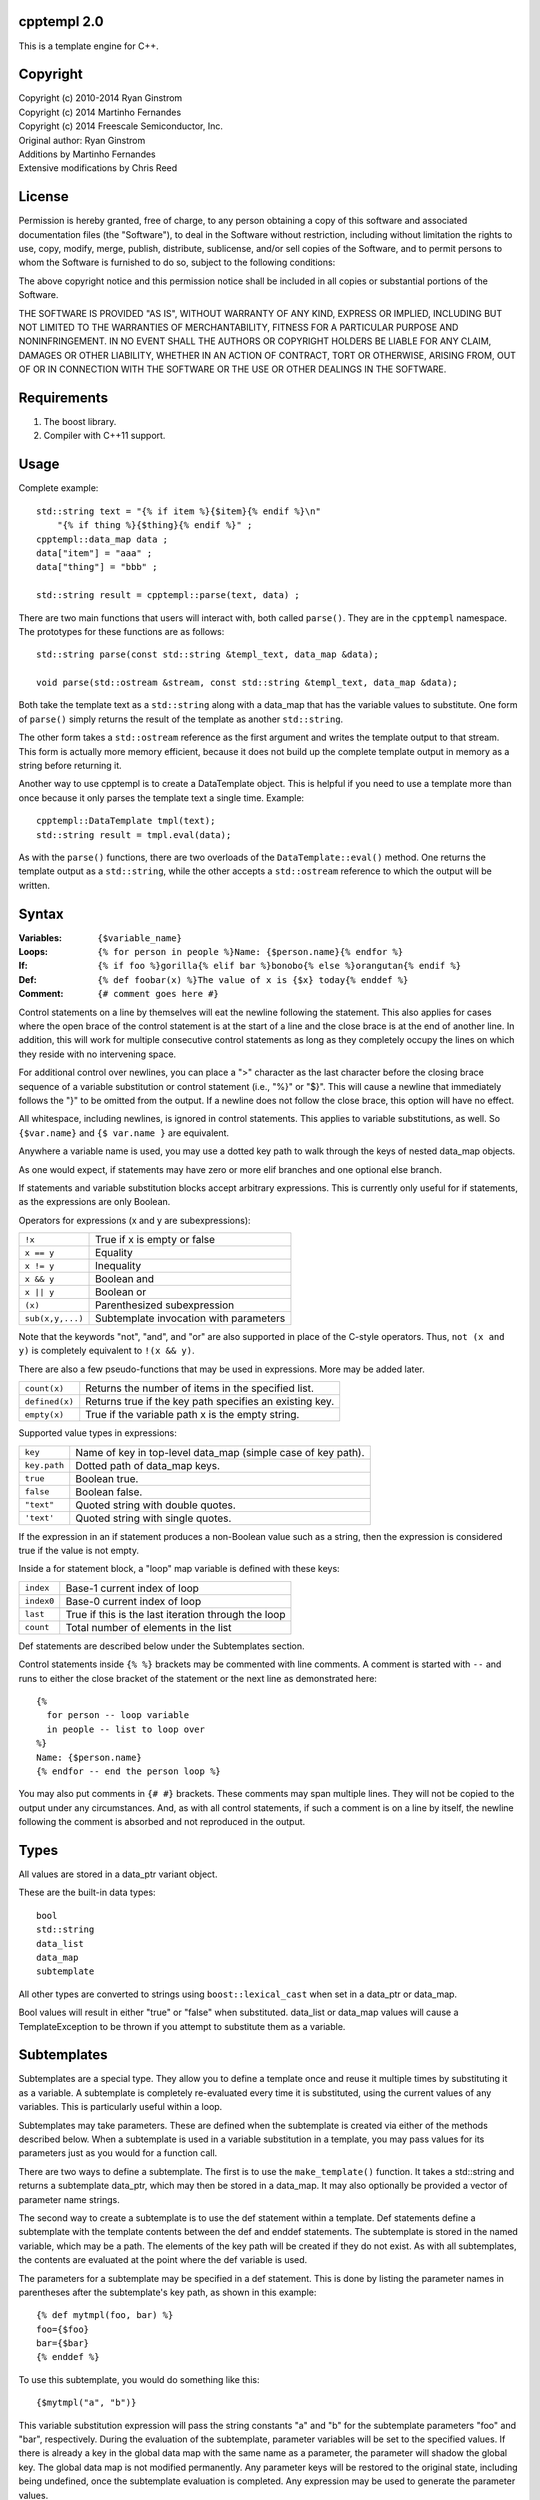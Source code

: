 cpptempl 2.0
=================
This is a template engine for C++.

Copyright
==================
| Copyright (c) 2010-2014 Ryan Ginstrom
| Copyright (c) 2014 Martinho Fernandes
| Copyright (c) 2014 Freescale Semiconductor, Inc.

| Original author: Ryan Ginstrom
| Additions by Martinho Fernandes
| Extensive modifications by Chris Reed

License
==================

Permission is hereby granted, free of charge, to any person obtaining a copy
of this software and associated documentation files (the "Software"), to deal
in the Software without restriction, including without limitation the rights
to use, copy, modify, merge, publish, distribute, sublicense, and/or sell
copies of the Software, and to permit persons to whom the Software is
furnished to do so, subject to the following conditions:

The above copyright notice and this permission notice shall be included in
all copies or substantial portions of the Software.

THE SOFTWARE IS PROVIDED "AS IS", WITHOUT WARRANTY OF ANY KIND, EXPRESS OR
IMPLIED, INCLUDING BUT NOT LIMITED TO THE WARRANTIES OF MERCHANTABILITY,
FITNESS FOR A PARTICULAR PURPOSE AND NONINFRINGEMENT. IN NO EVENT SHALL THE
AUTHORS OR COPYRIGHT HOLDERS BE LIABLE FOR ANY CLAIM, DAMAGES OR OTHER
LIABILITY, WHETHER IN AN ACTION OF CONTRACT, TORT OR OTHERWISE, ARISING FROM,
OUT OF OR IN CONNECTION WITH THE SOFTWARE OR THE USE OR OTHER DEALINGS IN
THE SOFTWARE.

Requirements
==================
1. The boost library.
2. Compiler with C++11 support.

Usage
=======================
Complete example::

    std::string text = "{% if item %}{$item}{% endif %}\n"
        "{% if thing %}{$thing}{% endif %}" ;
    cpptempl::data_map data ;
    data["item"] = "aaa" ;
    data["thing"] = "bbb" ;

    std::string result = cpptempl::parse(text, data) ;

There are two main functions that users will interact with, both called ``parse()``. They
are in the ``cpptempl`` namespace. The prototypes for these functions are as follows::

    std::string parse(const std::string &templ_text, data_map &data);

    void parse(std::ostream &stream, const std::string &templ_text, data_map &data);

Both take the template text as a ``std::string`` along with a data_map that has the variable
values to substitute. One form of ``parse()`` simply returns the result of the template
as another ``std::string``.

The other form takes a ``std::ostream`` reference as the first argument and writes the
template output to that stream. This form is actually more memory efficient, because it
does not build up the complete template output in memory as a string before returning it.

Another way to use cpptempl is to create a DataTemplate object. This is helpful if you
need to use a template more than once because it only parses the template text a single
time. Example::

    cpptempl::DataTemplate tmpl(text);
    std::string result = tmpl.eval(data);

As with the ``parse()`` functions, there are two overloads of the ``DataTemplate::eval()``
method. One returns the template output as a ``std::string``, while the other accepts a
``std::ostream`` reference to which the output will be written.

Syntax
=================
:Variables:
    ``{$variable_name}``
:Loops:
    ``{% for person in people %}Name: {$person.name}{% endfor %}``
:If:
    ``{% if foo %}gorilla{% elif bar %}bonobo{% else %}orangutan{% endif %}``
:Def:
    ``{% def foobar(x) %}The value of x is {$x} today{% enddef %}``
:Comment:
    ``{# comment goes here #}``

Control statements on a line by themselves will eat the newline following the statement.
This also applies for cases where the open brace of the control statement is at the
start of a line and the close brace is at the end of another line. In addition, this will
work for multiple consecutive control statements as long as they completely occupy the
lines on which they reside with no intervening space.

For additional control over newlines, you can place a ">" character as the last character
before the closing brace sequence of a variable substitution or control statement  (i.e.,
"%}" or "$}". This will cause a newline that immediately follows the "}" to be omitted
from the output. If a newline does not follow the close brace, this option will have no
effect.

All whitespace, including newlines, is ignored in control statements. This applies to
variable substitutions, as well. So ``{$var.name}`` and ``{$ var.name }`` are equivalent.

Anywhere a variable name is used, you may use a dotted key path to walk through the
keys of nested data_map objects.

As one would expect, if statements may have zero or more elif branches and one optional
else branch.

If statements and variable substitution blocks accept arbitrary expressions. This is
currently only useful for if statements, as the expressions are only Boolean.

Operators for expressions (x and y are subexpressions):

==================  =======================================================
``!x``              True if x is empty or false
``x == y``          Equality
``x != y``          Inequality
``x && y``          Boolean and
``x || y``          Boolean or
``(x)``             Parenthesized subexpression
``sub(x,y,...)``    Subtemplate invocation with parameters
==================  =======================================================

Note that the keywords "not", "and", and "or" are also supported in place of the C-style
operators. Thus, ``not (x and y)`` is completely equivalent to ``!(x && y)``.

There are also a few pseudo-functions that may be used in expressions. More may be added
later.

===============  ===========================================================
``count(x)``     Returns the number of items in the specified list.
``defined(x)``   Returns true if the key path specifies an existing key.
``empty(x)``     True if the variable path x is the empty string.
===============  ===========================================================

Supported value types in expressions:

==============  ===================================================================
``key``         Name of key in top-level data_map (simple case of key path).
``key.path``    Dotted path of data_map keys.
``true``        Boolean true.
``false``       Boolean false.
``"text"``      Quoted string with double quotes.
``'text'``      Quoted string with single quotes.
==============  ===================================================================

If the expression in an if statement produces a non-Boolean value such as a string,
then the expression is considered true if the value is not empty.

Inside a for statement block, a "loop" map variable is defined with these keys:

==========  =======================================================
``index``   Base-1 current index of loop
``index0``  Base-0 current index of loop
``last``    True if this is the last iteration through the loop
``count``   Total number of elements in the list
==========  =======================================================

Def statements are described below under the Subtemplates section.

Control statements inside ``{% %}`` brackets may be commented with line comments. A comment
is started with ``--`` and runs to either the close bracket of the statement or the next
line as demonstrated here::

    {%
      for person -- loop variable
      in people -- list to loop over
    %}
    Name: {$person.name}
    {% endfor -- end the person loop %}

You may also put comments in ``{# #}`` brackets. These comments may span multiple lines.
They will not be copied to the output under any circumstances. And, as with all control
statements, if such a comment is on a line by itself, the newline following the comment
is absorbed and not reproduced in the output.

Types
==================
All values are stored in a data_ptr variant object.

These are the built-in data types::

    bool
    std::string
    data_list
    data_map
    subtemplate

All other types are converted to strings using ``boost::lexical_cast`` when set in
a data_ptr or data_map.

Bool values will result in either "true" or "false" when substituted. data_list or
data_map values will cause a TemplateException to be thrown if you attempt to
substitute them as a variable.

Subtemplates
==================
Subtemplates are a special type. They allow you to define a template once and reuse
it multiple times by substituting it as a variable. A subtemplate is completely
re-evaluated every time it is substituted, using the current values of any variables.
This is particularly useful within a loop.

Subtemplates may take parameters. These are defined when the subtemplate is created
via either of the methods described below. When a subtemplate is used in a variable
substitution in a template, you may pass values for its parameters just as you would
for a function call.

There are two ways to define a subtemplate. The first is to use the ``make_template()``
function. It takes a std::string and returns a subtemplate data_ptr, which may then
be stored in a data_map. It may also optionally be provided a vector of parameter
name strings.

The second way to create a subtemplate is to use the def statement within a template.
Def statements define a subtemplate with the template contents between the def and
enddef statements. The subtemplate is stored in the named variable, which may be a path.
The elements of the key path will be created if they do not exist. As with all
subtemplates, the contents are evaluated at the point where the def variable is used.

The parameters for a subtemplate may be specified in a def statement. This is done by
listing the parameter names in parentheses after the subtemplate's key path, as shown
in this example::

    {% def mytmpl(foo, bar) %}
    foo={$foo}
    bar={$bar}
    {% enddef %}

To use this subtemplate, you would do something like this::

    {$mytmpl("a", "b")}

This variable substitution expression will pass the string constants "a" and "b" for the
subtemplate parameters "foo" and "bar", respectively. During the evaluation of the
subtemplate, parameter variables will be set to the specified values. If there is
already a key in the global data map with the same name as a parameter, the parameter
will shadow the global key. The global data map is not modified permanently. Any
parameter keys will be restored to the original state, including being undefined, once the
subtemplate evaluation is completed. Any expression may be used to generate the parameter
values.

Handy Functions
========================
``make_data()`` : Feed it a bool, string, data_map, or data_list to create a data entry.
Example::

    data_map person ;
    person["name"] = make_data("Bob") ;
    person["occupation"] = make_data("Plumber") ;
    data_map data ;
    data["person"] = make_data(person) ;
    std::string result = parse(templ_text, data) ;

Note that using make_data() is only one method. You may also assign values directly to
data_map elements::

    data_map person;
    person["age"] = 35;
    person["name"] = "Fred";
    person["has_pet"] = true;

``make_template()`` : Creates a subtemplate from a std::string. The template string is
passed as the first parameter. An optional pointer to a std::string vector can be provided
as a second parameter to specify the names of subtemplate parameters.

Example of creating a subtemplate with params::

    string_vector params{"foo", "bar"};
    data_ptr subtmpl = make_template(template_text, &params);

Errors
==================
Any template errors will result in a TemplateException being thrown.

The TemplateException class is a subclass of ``std::exception``, so it has a ``what()``
method. This method will return an error string describing the error. In most cases,
the message will be prefixed with the line number of the input template that caused the
error.

Known Issues
==================
- "defined" pseudo-function is broken, always returning true.
- Stripping of newlines after statements on a line by themselves does not work correctly
  for CRLF line endings.
